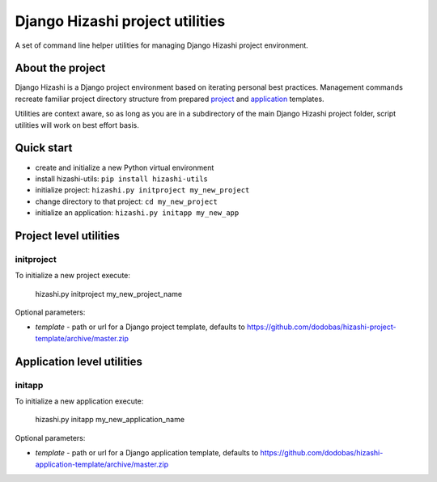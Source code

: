 Django Hizashi project utilities
================================

A set of command line helper utilities for managing Django Hizashi project
environment.

About the project
-----------------

Django Hizashi is a Django project environment based on iterating personal
best practices. Management commands recreate familiar project directory
structure from prepared `project <https://github.com/dodobas/hizashi-project-
template>`_ and `application <https://github.com/dodobas/hizashi-application-
template>`_ templates.

Utilities are context aware, so as long as you are in a subdirectory of the
main Django Hizashi project folder, script utilities will work on best effort
basis.

Quick start
-----------

* create and initialize a new Python virtual environment
* install hizashi-utils: ``pip install hizashi-utils``
* initialize project: ``hizashi.py initproject my_new_project``
* change directory to that project: ``cd my_new_project``
* initialize an application: ``hizashi.py initapp my_new_app``


Project level utilities
-----------------------

initproject
^^^^^^^^^^^

To initialize a new project execute:

    hizashi.py initproject my_new_project_name

Optional parameters:

* *template* - path or url for a Django project template, defaults to https://github.com/dodobas/hizashi-project-template/archive/master.zip

Application level utilities
---------------------------

initapp
^^^^^^^

To initialize a new application execute:

    hizashi.py initapp my_new_application_name

Optional parameters:

* *template* - path or url for a Django application template, defaults to https://github.com/dodobas/hizashi-application-template/archive/master.zip
